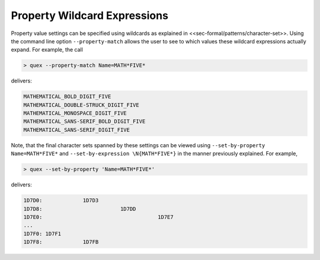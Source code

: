 Property Wildcard Expressions
=============================

Property value settings can be specified using wildcards as 
explained in <<sec-formal/patterns/character-set>>. Using
the command line option ``--property-match`` allows the user to see
to which values these wildcard expressions actually expand.
For example, the call

.. code-block:: bash

   > quex --property-match Name=MATH*FIVE*

delivers:

.. code-block:: bash

    MATHEMATICAL_BOLD_DIGIT_FIVE
    MATHEMATICAL_DOUBLE-STRUCK_DIGIT_FIVE
    MATHEMATICAL_MONOSPACE_DIGIT_FIVE
    MATHEMATICAL_SANS-SERIF_BOLD_DIGIT_FIVE
    MATHEMATICAL_SANS-SERIF_DIGIT_FIVE

Note, that the final character sets spanned by these settings can be viewed
using ``--set-by-property Name=MATH*FIVE*`` and ``--set-by-expression \N{MATH*FIVE*}``
in the manner previously explained. For example, 


.. code-block:: bash

   > quex --set-by-property 'Name=MATH*FIVE*'

delivers:

.. code-block:: bash

    1D7D0:             1D7D3 
    1D7D8:                         1D7DD 
    1D7E0:                                     1D7E7 
    ...
    1D7F0: 1D7F1 
    1D7F8:             1D7FB



